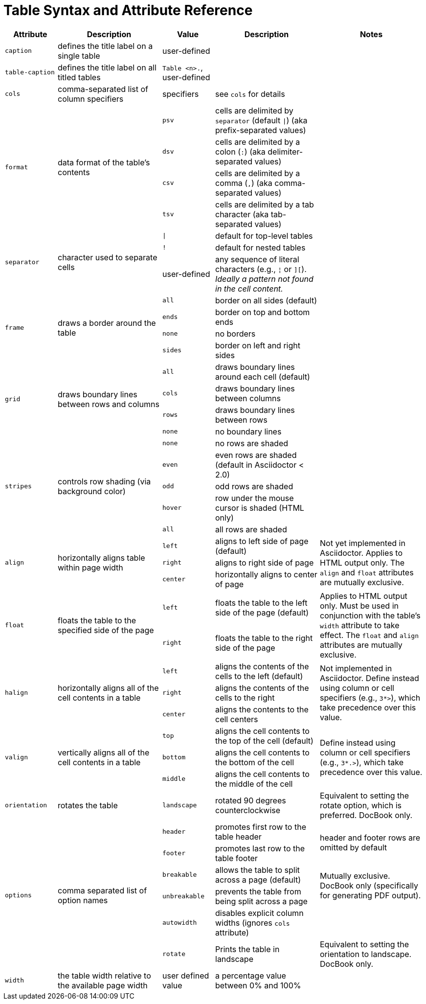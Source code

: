 = Table Syntax and Attribute Reference
:navtitle: Table Reference

[cols="1m,2,1m,2,2"]
|===
|Attribute |Description |Value |Description |Notes

|caption
|defines the title label on a single table
d|user-defined
|
|

|table-caption
|defines the title label on all titled tables
d|`Table <n>.`, user-defined
|
|

|cols
|comma-separated list of column specifiers
d|specifiers
|see `cols` for details
|

.4+|format
.4+|data format of the table's contents
|psv
|cells are delimited by `separator` (default `{vbar}`) (aka prefix-separated values)
.4+|

|dsv
|cells are delimited by a colon (`:`) (aka delimiter-separated values)

|csv
|cells are delimited by a comma (`,`) (aka comma-separated values)

|tsv
|cells are delimited by a tab character (aka tab-separated values)

.3+|separator
.3+|character used to separate cells
|{vbar}
|default for top-level tables
.3+|
|!
|default for nested tables
d|user-defined
|any sequence of literal characters (e.g., `{brvbar}` or `][`).
_Ideally a pattern not found in the cell content._

.4+|frame
.4+|draws a border around the table
|all
|border on all sides (default)
.4+|

|ends
|border on top and bottom ends

|none
|no borders

|sides
|border on left and right sides

.4+|grid
.4+|draws boundary lines between rows and columns
|all
|draws boundary lines around each cell (default)
.4+|

|cols
|draws boundary lines between columns

|rows
|draws boundary lines between rows

|none
|no boundary lines

.5+|stripes
.5+|controls row shading (via background color)
|none
|no rows are shaded
.5+|

|even
|even rows are shaded (default in Asciidoctor < 2.0)

|odd
|odd rows are shaded

|hover
|row under the mouse cursor is shaded (HTML only)

|all
|all rows are shaded

.3+|align
.3+|horizontally aligns table within page width
|left
|aligns to left side of page (default)
.3+|Not yet implemented in Asciidoctor.
Applies to HTML output only.
The `align` and `float` attributes are mutually exclusive.

|right
|aligns to right side of page

|center
|horizontally aligns to center of page

.2+|float
.2+|floats the table to the specified side of the page
|left
|floats the table to the left side of the page (default)
.2+|Applies to HTML output only.
Must be used in conjunction with the table's `width` attribute to take effect.
The `float` and `align` attributes are mutually exclusive.

|right
|floats the table to the right side of the page

.3+|halign
.3+|horizontally aligns all of the cell contents in a table
|left
|aligns the contents of the cells to the left (default)
.3+|Not implemented in Asciidoctor.
Define instead using column or cell specifiers (e.g., `3*>`), which take precedence over this value.

|right
|aligns the contents of the cells to the right

|center
|aligns the contents to the cell centers

.3+|valign
.3+|vertically aligns all of the cell contents in a table
|top
|aligns the cell contents to the top of the cell (default)
.3+|Define instead using column or cell specifiers (e.g., `3*.>`), which take precedence over this value.

|bottom
|aligns the cell contents to the bottom of the cell

|middle
|aligns the cell contents to the middle of the cell

|orientation
|rotates the table
|landscape
|rotated 90 degrees counterclockwise
|Equivalent to setting the rotate option, which is preferred.
DocBook only.

.6+|options
.6+|comma separated list of option names
|header
|promotes first row to the table header
.2+d|header and footer rows are omitted by default

|footer
|promotes last row to the table footer

|breakable
|allows the table to split across a page (default)
.2+d|Mutually exclusive.
DocBook only (specifically for generating PDF output).

|unbreakable
|prevents the table from being split across a page

|autowidth
|disables explicit column widths (ignores `cols` attribute)
|

|rotate
|Prints the table in landscape
d|Equivalent to setting the orientation to landscape.
DocBook only.

|width
|the table width relative to the available page width
d|user defined value
|a percentage value between 0% and 100%
|
|===
